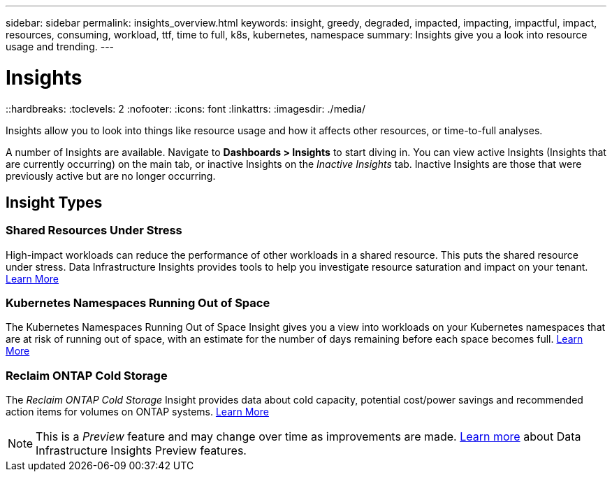 ---
sidebar: sidebar
permalink: insights_overview.html
keywords: insight, greedy, degraded, impacted, impacting, impactful, impact, resources, consuming, workload, ttf, time to full, k8s, kubernetes, namespace
summary: Insights give you a look into resource usage and trending.
---

= Insights
::hardbreaks:
:toclevels: 2
:nofooter:
:icons: font
:linkattrs:
:imagesdir: ./media/

[.lead]
Insights allow you to look into things like resource usage and how it affects other resources, or time-to-full analyses.

A number of Insights are available. Navigate to *Dashboards > Insights* to start diving in.  You can view active Insights (Insights that are currently occurring) on the main tab, or inactive Insights on the _Inactive Insights_ tab. Inactive Insights are those that were previously active but are no longer occurring.

== Insight Types

=== Shared Resources Under Stress

High-impact workloads can reduce the performance of other workloads in a shared resource. This puts the shared resource under stress. Data Infrastructure Insights provides tools to help you investigate resource saturation and impact on your tenant. link:insights_shared_resources_under_stress.html[Learn More]

//NOTE: This is a _Preview_ feature and may change over time as improvements are made. link:/concept_preview_features.html[Learn more] about Data Infrastructure Insights Preview features.


=== Kubernetes Namespaces Running Out of Space

The Kubernetes Namespaces Running Out of Space Insight gives you a view into workloads on your Kubernetes namespaces that are at risk of running out of space, with an estimate for the number of days remaining before each space becomes full. link:insights_k8s_namespaces_running_out_of_space.html[Learn More]

//NOTE: This is a _Preview_ feature and may change over time as improvements are made. link:/concept_preview_features.html[Learn more] about Data Infrastructure Insights Preview features.

=== Reclaim ONTAP Cold Storage

The _Reclaim ONTAP Cold Storage_ Insight provides data about cold capacity, potential cost/power savings and recommended action items for volumes on ONTAP systems. link:insights_reclaim_ontap_cold_storage.html[Learn More]

NOTE: This is a _Preview_ feature and may change over time as improvements are made. link:/concept_preview_features.html[Learn more] about Data Infrastructure Insights Preview features.

